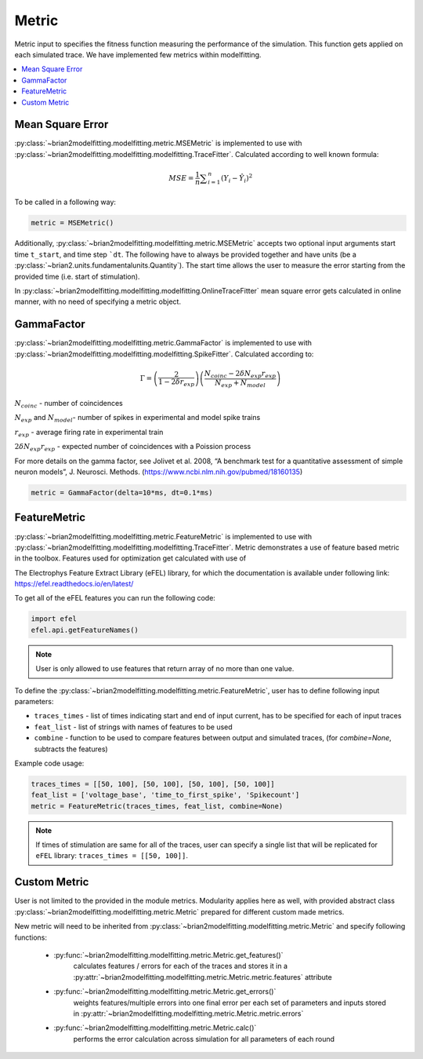 Metric
======

Metric input to specifies the fitness function measuring the performance of the simulation.
This function gets applied on each simulated trace. We have implemented few metrics within
modelfitting.

.. contents::
     :local:
     :depth: 1


Mean Square Error
-----------------

:py:class:`~brian2modelfitting.modelfitting.metric.MSEMetric` is implemented to use with :py:class:`~brian2modelfitting.modelfitting.modelfitting.TraceFitter`. Calculated according to well known formula:

.. math:: MSE ={\frac {1}{n}}\sum _{i=1}^{n}(Y_{i}-{\hat {Y_{i}}})^{2}


To be called in a following way:

.. code:: python

  metric = MSEMetric()

Additionally, :py:class:`~brian2modelfitting.modelfitting.metric.MSEMetric` accepts two optional input arguments
start time ``t_start``, and time step ```dt``. The following have to always be provided together and have units
(be a :py:class:`~brian2.units.fundamentalunits.Quantity`). The start time allows the user to measure the error starting
from the provided time (i.e. start of stimulation).


In :py:class:`~brian2modelfitting.modelfitting.modelfitting.OnlineTraceFitter` mean square error gets calculated in online manner,
with no need of specifying a metric object.


GammaFactor
-----------

:py:class:`~brian2modelfitting.modelfitting.metric.GammaFactor` is implemented to use with :py:class:`~brian2modelfitting.modelfitting.modelfitting.SpikeFitter`. Calculated according to:


.. math:: \Gamma = \left (\frac{2}{1-2\delta r_{exp}}\right) \left(\frac{N_{coinc} - 2\delta N_{exp}r_{exp}}{N_{exp} + N_{model}}\right)

:math:`N_{coinc}` - number of coincidences

:math:`N_{exp}` and :math:`N_{model}`- number of spikes in experimental and model spike trains

:math:`r_{exp}` - average firing rate in experimental train

:math:`2 \delta N_{exp}r_{exp}` - expected number of coincidences with a Poission process

For more details on the gamma factor, see
Jolivet et al. 2008, “A benchmark test for a quantitative assessment of simple neuron models”, J. Neurosci. Methods.
(https://www.ncbi.nlm.nih.gov/pubmed/18160135)

.. code:: python

  metric = GammaFactor(delta=10*ms, dt=0.1*ms)


FeatureMetric
-------------
:py:class:`~brian2modelfitting.modelfitting.metric.FeatureMetric` is implemented to use with :py:class:`~brian2modelfitting.modelfitting.modelfitting.TraceFitter`.
Metric demonstrates a use of feature based metric in the toolbox. Features used for optimization get calculated with use of

The Electrophys Feature Extract Library (eFEL) library, for which the documentation is available under following link: https://efel.readthedocs.io/en/latest/

To get all of the eFEL features you can run the following code:

.. code:: python

  import efel
  efel.api.getFeatureNames()


.. note::

  User is only allowed to use features that return array of no more than one value.


To define the :py:class:`~brian2modelfitting.modelfitting.metric.FeatureMetric`, user has to define following input parameters:

- ``traces_times`` - list of times indicating start and end of input current, has to be specified for each of input traces
- ``feat_list`` - list of strings with names of features to be used
- ``combine`` - function to be used to compare features between output and simulated traces, (for `combine=None`, subtracts the features)

Example code usage:

.. code:: python

  traces_times = [[50, 100], [50, 100], [50, 100], [50, 100]]
  feat_list = ['voltage_base', 'time_to_first_spike', 'Spikecount']
  metric = FeatureMetric(traces_times, feat_list, combine=None)

.. note::

  If times of stimulation are same for all of the traces, user can specify a single list that will be replicated for
  ``eFEL`` library: ``traces_times = [[50, 100]]``.




Custom Metric
-------------

User is not limited to the provided in the module metrics. Modularity applies
here as well, with provided abstract class :py:class:`~brian2modelfitting.modelfitting.metric.Metric` prepared for different
custom made metrics.

New metric will need to be inherited from :py:class:`~brian2modelfitting.modelfitting.metric.Metric` and specify following
functions:

 - :py:func:`~brian2modelfitting.modelfitting.metric.Metric.get_features()`
    calculates features / errors for each of the traces and stores it in a :py:attr:`~brian2modelfitting.modelfitting.metric.Metric.metric.features` attribute

 - :py:func:`~brian2modelfitting.modelfitting.metric.Metric.get_errors()`
    weights features/multiple errors into one final error per each set of parameters and inputs stored in :py:attr:`~brian2modelfitting.modelfitting.metric.Metric.metric.errors`
 - :py:func:`~brian2modelfitting.modelfitting.metric.Metric.calc()`
    performs the error calculation across simulation for all parameters of each round
